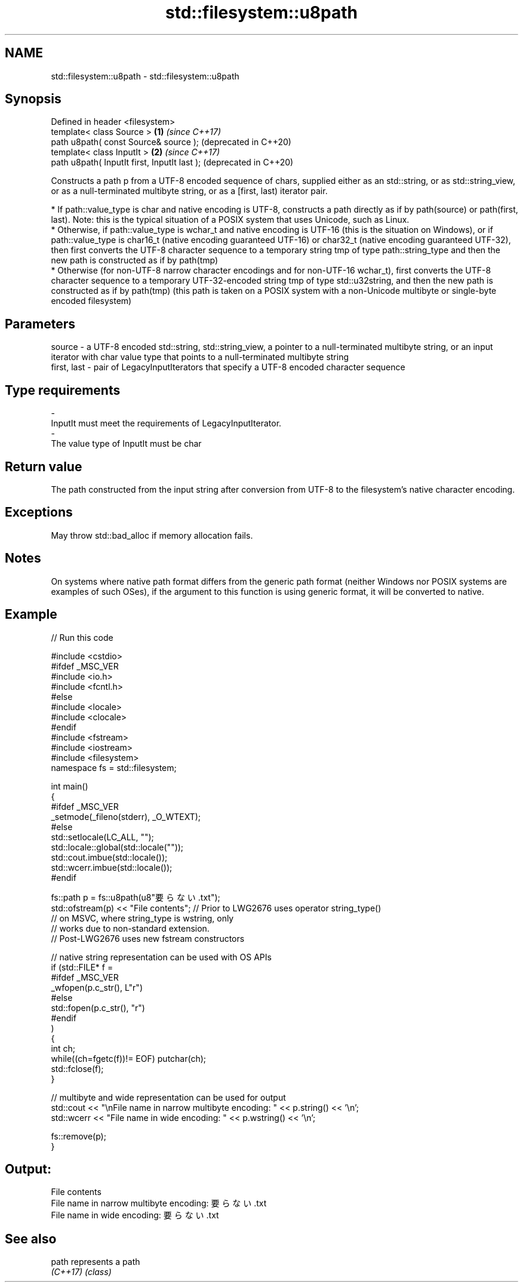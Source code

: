 .TH std::filesystem::u8path 3 "2020.03.24" "http://cppreference.com" "C++ Standard Libary"
.SH NAME
std::filesystem::u8path \- std::filesystem::u8path

.SH Synopsis
   Defined in header <filesystem>
   template< class Source >                    \fB(1)\fP \fI(since C++17)\fP
   path u8path( const Source& source );            (deprecated in C++20)
   template< class InputIt >                   \fB(2)\fP \fI(since C++17)\fP
   path u8path( InputIt first, InputIt last );     (deprecated in C++20)

   Constructs a path p from a UTF-8 encoded sequence of chars, supplied either as an std::string, or as std::string_view, or as a null-terminated multibyte string, or as a [first, last) iterator pair.

     * If path::value_type is char and native encoding is UTF-8, constructs a path directly as if by path(source) or path(first, last). Note: this is the typical situation of a POSIX system that uses Unicode, such as Linux.
     * Otherwise, if path::value_type is wchar_t and native encoding is UTF-16 (this is the situation on Windows), or if path::value_type is char16_t (native encoding guaranteed UTF-16) or char32_t (native encoding guaranteed UTF-32), then first converts the UTF-8 character sequence to a temporary string tmp of type path::string_type and then the new path is constructed as if by path(tmp)
     * Otherwise (for non-UTF-8 narrow character encodings and for non-UTF-16 wchar_t), first converts the UTF-8 character sequence to a temporary UTF-32-encoded string tmp of type std::u32string, and then the new path is constructed as if by path(tmp) (this path is taken on a POSIX system with a non-Unicode multibyte or single-byte encoded filesystem)

.SH Parameters

   source      - a UTF-8 encoded std::string, std::string_view, a pointer to a null-terminated multibyte string, or an input iterator with char value type that points to a null-terminated multibyte string
   first, last - pair of LegacyInputIterators that specify a UTF-8 encoded character sequence
.SH Type requirements
   -
   InputIt must meet the requirements of LegacyInputIterator.
   -
   The value type of InputIt must be char

.SH Return value

   The path constructed from the input string after conversion from UTF-8 to the filesystem's native character encoding.

.SH Exceptions

   May throw std::bad_alloc if memory allocation fails.

.SH Notes

   On systems where native path format differs from the generic path format (neither Windows nor POSIX systems are examples of such OSes), if the argument to this function is using generic format, it will be converted to native.

.SH Example

   
// Run this code

 #include <cstdio>
 #ifdef _MSC_VER
 #include <io.h>
 #include <fcntl.h>
 #else
 #include <locale>
 #include <clocale>
 #endif
 #include <fstream>
 #include <iostream>
 #include <filesystem>
 namespace fs = std::filesystem;

 int main()
 {
 #ifdef _MSC_VER
     _setmode(_fileno(stderr), _O_WTEXT);
 #else
     std::setlocale(LC_ALL, "");
     std::locale::global(std::locale(""));
     std::cout.imbue(std::locale());
     std::wcerr.imbue(std::locale());
 #endif

     fs::path p = fs::u8path(u8"要らない.txt");
     std::ofstream(p) << "File contents"; // Prior to LWG2676 uses operator string_type()
                                          // on MSVC, where string_type is wstring, only
                                          // works due to non-standard extension.
                                          // Post-LWG2676 uses new fstream constructors

     // native string representation can be used with OS APIs
     if (std::FILE* f =
 #ifdef _MSC_VER
                 _wfopen(p.c_str(), L"r")
 #else
                 std::fopen(p.c_str(), "r")
 #endif
         )
     {
         int ch;
         while((ch=fgetc(f))!= EOF) putchar(ch);
         std::fclose(f);
     }

     // multibyte and wide representation can be used for output
     std::cout << "\\nFile name in narrow multibyte encoding: " << p.string() << '\\n';
     std::wcerr << "File name in wide encoding: " << p.wstring() << '\\n';

     fs::remove(p);
 }

.SH Output:

 File contents
 File name in narrow multibyte encoding: 要らない.txt
 File name in wide encoding: 要らない.txt

.SH See also

   path    represents a path
   \fI(C++17)\fP \fI(class)\fP
